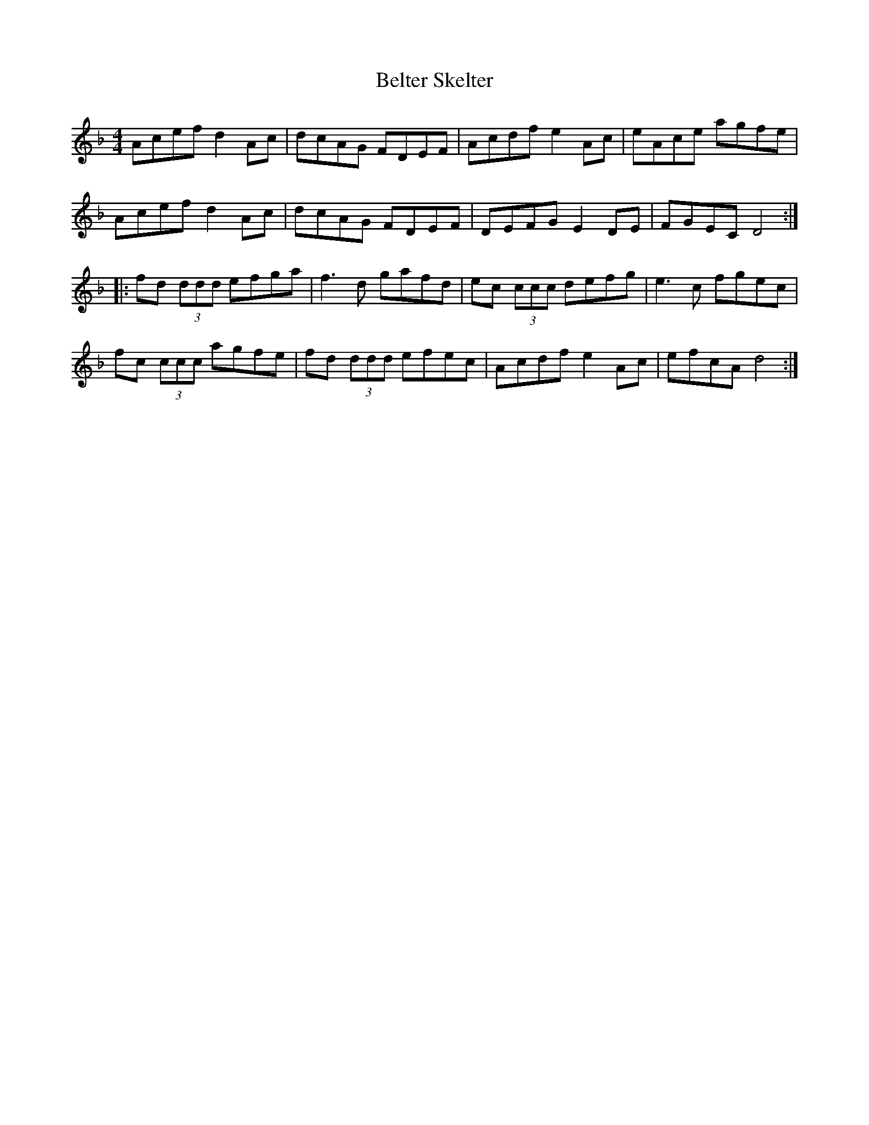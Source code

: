 X: 3356
T: Belter Skelter
R: reel
M: 4/4
K: Dminor
Acef d2Ac|dcAG FDEF|Acdf e2Ac|eAce agfe|
Acef d2Ac|dcAG FDEF|DEFG E2DE|FGEC D4:|
|:fd (3ddd efga|f3d gafd|ec (3ccc defg|e3c fgec|
fc (3ccc agfe|fd (3ddd efec|Acdf e2Ac|efcA d4:|

